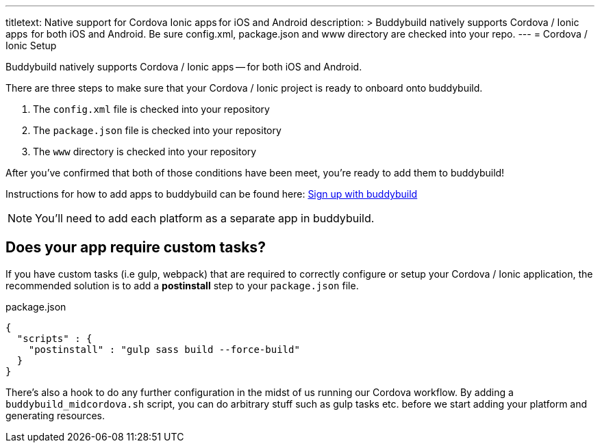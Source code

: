 --- 
titletext: Native support for Cordova Ionic apps for iOS and Android
description: >
  Buddybuild natively supports Cordova / Ionic apps  for both iOS and Android.
  Be sure config.xml, package.json and www directory are checked into your repo.
---
= Cordova / Ionic Setup

Buddybuild natively supports Cordova / Ionic apps -- for both iOS and
Android.

There are three steps to make sure that your Cordova / Ionic project is
ready to onboard onto buddybuild.

. The `config.xml` file is checked into your repository

. The `package.json` file is checked into your repository

. The `www` directory is checked into your repository

After you've confirmed that both of those conditions have been meet,
you're ready to add them to buddybuild!

Instructions for how to add apps to buddybuild can be found here:
link:../../../quickstart/android/select_an_app.adoc[Sign up with buddybuild]

NOTE: You'll need to add each platform as a separate app in buddybuild.

== Does your app require custom tasks?

If you have custom tasks (i.e gulp, webpack) that are required to
correctly configure or setup your Cordova / Ionic application, the
recommended solution is to add a **postinstall** step to your
`package.json` file.

[[code-samples]]
--
.package.json
[source,json]
----
{
  "scripts" : {
    "postinstall" : "gulp sass build --force-build"
  }
}
----
--

There's also a hook to do any further configuration in the midst of us
running our Cordova workflow. By adding a `buddybuild_midcordova.sh`
script, you can do arbitrary stuff such as gulp tasks etc. before we
start adding your platform and generating resources.
